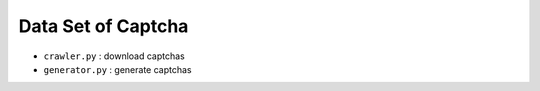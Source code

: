 ===================
Data Set of Captcha
===================

* ``crawler.py`` : download captchas
* ``generator.py`` : generate captchas